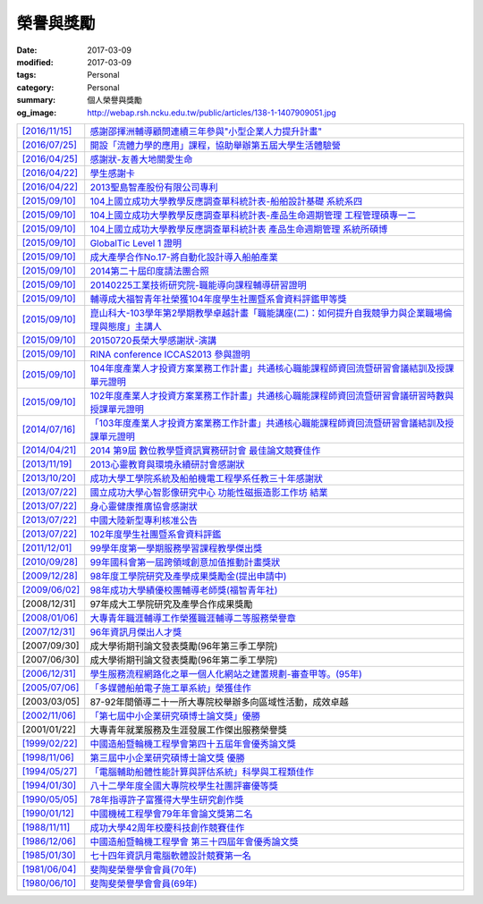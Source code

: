 ==========
榮譽與獎勵
==========

:date: 2017-03-09
:modified: 2017-03-09
:tags: Personal
:category: Personal
:summary: 個人榮譽與獎勵
:og_image: http://webap.rsh.ncku.edu.tw/public/articles/138-1-1407909051.jpg


.. list-table::
   :class: table is-bordered is-striped is-narrow

   * - `[2016/11/15] <http://210.200.14.12/nmshaw_folder/tempdir/pdf525387.pdf>`__
     - `感謝邵揮洲輔導顧問連續三年參與"小型企業人力提升計畫" <http://210.200.14.12/nmshaw_folder/tempdir/pdf525387.pdf>`__

   * - `[2016/07/25] <http://210.200.14.12/nmshaw_folder/tempdir/pdf352169.pdf>`__
     - `開設「流體力學的應用」課程，協助舉辦第五屆大學生活體驗營 <http://210.200.14.12/nmshaw_folder/tempdir/pdf352169.pdf>`__

   * - `[2016/04/25] <http://210.200.14.12/nmshaw_folder/tempdir/pdf025402.pdf>`__
     - `感謝狀-友善大地關愛生命 <http://210.200.14.12/nmshaw_folder/tempdir/pdf025402.pdf>`__

   * - `[2016/04/22] <http://210.200.14.12/nmshaw_folder/tempdir/pdf977352.pdf>`__
     - `學生感謝卡 <http://210.200.14.12/nmshaw_folder/tempdir/pdf977352.pdf>`__

   * - `[2016/04/22] <http://210.200.14.12/nmshaw_folder/tempdir/pdf147381.pdf>`__
     - `2013聖島智產股份有限公司專利 <http://210.200.14.12/nmshaw_folder/tempdir/pdf147381.pdf>`__

   * - `[2015/09/10] <http://210.200.14.12/nmshaw_folder/tempdir/pdf970104.pdf>`__
     - `104上國立成功大學教學反應調查單科統計表-船舶設計基礎 系統系四 <http://210.200.14.12/nmshaw_folder/tempdir/pdf970104.pdf>`__

   * - `[2015/09/10] <http://210.200.14.12/nmshaw_folder/tempdir/pdf397640.pdf>`__
     - `104上國立成功大學教學反應調查單科統計表-產品生命週期管理 工程管理碩專一二 <http://210.200.14.12/nmshaw_folder/tempdir/pdf397640.pdf>`__

   * - `[2015/09/10] <http://210.200.14.12/nmshaw_folder/tempdir/pdf982525.pdf>`__
     - `104上國立成功大學教學反應調查單科統計表 產品生命週期管理 系統所碩博 <http://210.200.14.12/nmshaw_folder/tempdir/pdf982525.pdf>`__

   * - `[2015/09/10] <http://210.200.14.12/nmshaw_folder/tempdir/pdf421581.pdf>`__
     - `GlobalTic Level 1 證明 <http://210.200.14.12/nmshaw_folder/tempdir/pdf421581.pdf>`__

   * - `[2015/09/10] <http://210.200.14.12/nmshaw_folder/tempdir/pdf712628.pdf>`__
     - `成大產學合作No.17-將自動化設計導入船舶產業 <http://210.200.14.12/nmshaw_folder/tempdir/pdf712628.pdf>`__

   * - `[2015/09/10] <http://210.200.14.12/nmshaw_folder/tempdir/pdf318951.pdf>`__
     - `2014第二十屆印度請法團合照 <http://210.200.14.12/nmshaw_folder/tempdir/pdf318951.pdf>`__

   * - `[2015/09/10] <http://210.200.14.12/nmshaw_folder/tempdir/pdf940762.pdf>`__
     - `20140225工業技術研究院-職能導向課程輔導研習證明 <http://210.200.14.12/nmshaw_folder/tempdir/pdf940762.pdf>`__

   * - `[2015/09/10] <http://210.200.14.12/nmshaw_folder/tempdir/pdf388485.pdf>`__
     - `輔導成大福智青年社榮獲104年度學生社團暨系會資料評鑑甲等獎 <http://210.200.14.12/nmshaw_folder/tempdir/pdf388485.pdf>`__

   * - `[2015/09/10] <http://210.200.14.12/nmshaw_folder/tempdir/pdf183026.pdf>`__
     - `崑山科大-103學年第2學期教學卓越計畫「職能講座(二)：如何提升自我競爭力與企業職場倫理與態度」主講人 <http://210.200.14.12/nmshaw_folder/tempdir/pdf183026.pdf>`__

   * - `[2015/09/10] <http://210.200.14.12/nmshaw_folder/tempdir/pdf422436.pdf>`__
     - `20150720長榮大學感謝狀-演講 <http://210.200.14.12/nmshaw_folder/tempdir/pdf422436.pdf>`__

   * - `[2015/09/10] <http://210.200.14.12/nmshaw_folder/tempdir/pdf790264.pdf>`__
     - `RINA conference ICCAS2013 參與證明 <http://210.200.14.12/nmshaw_folder/tempdir/pdf790264.pdf>`__

   * - `[2015/09/10] <http://210.200.14.12/nmshaw_folder/tempdir/pdf877865.pdf>`__
     - `104年度產業人才投資方案業務工作計畫」共通核心職能課程師資回流暨研習會議結訓及授課單元證明 <http://210.200.14.12/nmshaw_folder/tempdir/pdf877865.pdf>`__

   * - `[2015/09/10] <http://210.200.14.12/nmshaw_folder/tempdir/pdf333416.pdf>`__
     - `102年度產業人才投資方案業務工作計畫」共通核心職能課程師資回流暨研習會議研習時數與授課單元證明 <http://210.200.14.12/nmshaw_folder/tempdir/pdf333416.pdf>`__

   * - `[2014/07/16] <http://210.200.14.12/nmshaw_folder/tempdir/pdf269558.pdf>`__
     - `「103年度產業人才投資方案業務工作計畫」共通核心職能課程師資回流暨研習會議結訓及授課單元證明 <http://210.200.14.12/nmshaw_folder/tempdir/pdf269558.pdf>`__

   * - `[2014/04/21] <http://210.200.14.12/nmshaw/utility/picrestore.asp?dblabel=nmshaw&fno=492&db=NEWS>`__
     - `2014 第9屆 數位教學暨資訊實務研討會 最佳論文競賽佳作 <http://210.200.14.12/nmshaw/utility/picrestore.asp?dblabel=nmshaw&fno=492&db=NEWS>`__

   * - `[2013/11/19] <http://210.200.14.12/nmshaw_folder/2013心靈教育與環境永續研討會感謝狀.pdf>`__
     - `2013心靈教育與環境永續研討會感謝狀 <http://210.200.14.12/nmshaw_folder/2013心靈教育與環境永續研討會感謝狀.pdf>`__

   * - `[2013/10/20] <http://210.200.14.12/nmshaw_folder/tempdir/pdf416638.pdf>`__
     - `成功大學工學院系統及船舶機電工程學系任教三十年感謝狀 <http://210.200.14.12/nmshaw_folder/tempdir/pdf416638.pdf>`__

   * - `[2013/07/22] <http://210.200.14.12/nmshaw_folder/tempdir/pdf644299.pdf>`__
     - `國立成功大學心智影像研究中心 功能性磁振造影工作坊 結業 <http://210.200.14.12/nmshaw_folder/tempdir/pdf644299.pdf>`__

   * - `[2013/07/22] <http://210.200.14.12/nmshaw_folder/tempdir/pdf930676.pdf>`__
     - `身心靈健康推廣協會感謝狀 <http://210.200.14.12/nmshaw_folder/tempdir/pdf930676.pdf>`__

   * - `[2013/07/22] <http://210.200.14.12/nmshaw_folder/tempdir/pdf322964.pdf>`__
     - `中國大陸新型專利核准公告 <http://210.200.14.12/nmshaw_folder/tempdir/pdf322964.pdf>`__

   * - `[2013/07/22] <http://210.200.14.12/nmshaw_folder/tempdir/pdf301983.pdf>`__
     - `102年度學生社團暨系會資料評鑑 <http://210.200.14.12/nmshaw_folder/tempdir/pdf301983.pdf>`__

   * - `[2011/12/01] <http://210.200.14.12/nmshaw/utility/picrestore.asp?dblabel=nmshaw&fno=485&db=NEWS>`__
     - `99學年度第一學期服務學習課程教學傑出獎 <http://210.200.14.12/nmshaw/utility/picrestore.asp?dblabel=nmshaw&fno=485&db=NEWS>`__

   * - `[2010/09/28] <readimage.php?file=file/image/100928.JPG>`__
     - `99年國科會第一屆跨領域創意加值推動計畫獎狀 <readimage.php?file=file/image/100928.JPG>`__

   * - `[2009/12/28] <http://60.249.208.12/lambda/readdocument.aspx?documentId=1503>`__
     - `98年度工學院研究及產學成果獎勵金(提出申請中) <http://60.249.208.12/lambda/readdocument.aspx?documentId=1503>`__

   * - `[2009/06/02] <readimage.php?file=file/image/090602.bmp>`__
     - `98年成功大學績優校團輔導老師獎(福智青年社) <readimage.php?file=file/image/090602.bmp>`__

   * - [2008/12/31]
     - 97年成大工學院研究及產學合作成果獎勵

   * - `[2008/01/06] <readimage.php?file=file/image/080106.bmp>`__
     - `大專青年職涯輔導工作榮獲職涯輔導二等服務榮譽章 <readimage.php?file=file/image/080106.bmp>`__

   * - `[2007/12/31] <readimage.php?file=file/image/071231.bmp>`__
     - `96年資訊月傑出人才獎 <readimage.php?file=file/image/071231.bmp>`__

   * - [2007/09/30]
     - 成大學術期刊論文發表獎勵(96年第三季工學院)

   * - [2007/06/30]
     - 成大學術期刊論文發表獎勵(96年第二季工學院)

   * - `[2006/12/31] <readimage.php?file=file/image/061231.bmp>`__
     - `學生服務流程網路化之單一個人化網站之建置規劃-審查甲等。(95年) <readimage.php?file=file/image/061231.bmp>`__

   * - `[2005/07/06] <readimage.php?file=file/image/050706.bmp>`__
     - `「多媒體船舶電子施工單系統」榮獲佳作 <readimage.php?file=file/image/050706.bmp>`__

   * - [2003/03/05]
     - 87-92年間領導二十一所大專院校舉辦多向區域性活動，成效卓越

   * - `[2002/11/06] <readimage.php?file=file/image/021106.JPG>`__
     - `「第七屆中小企業研究碩博士論文獎」優勝 <readimage.php?file=file/image/021106.JPG>`__

   * - [2001/01/22]
     - 大專青年就業服務及生涯發展工作傑出服務榮譽獎

   * - `[1999/02/22] <readimage.php?file=file/image/990222.bmp>`__
     - `中國造船暨輪機工程學會第四十五屆年會優秀論文獎 <readimage.php?file=file/image/990222.bmp>`__

   * - `[1998/11/06] <readimage.php?file=file/image/981106.bmp>`__
     - `第三屆中小企業研究碩博士論文獎 優勝 <readimage.php?file=file/image/981106.bmp>`__

   * - `[1994/05/27] <readimage.php?file=file/image/940527.bmp>`__
     - `「電腦輔助船體性能計算與評估系統」科學與工程類佳作 <readimage.php?file=file/image/940527.bmp>`__

   * - `[1994/01/30] <readimage.php?file=file/image/940130.bmp>`__
     - `八十二學年度全國大專院校學生社團評審優等獎 <readimage.php?file=file/image/940130.bmp>`__

   * - `[1990/05/05] <readimage.php?file=file/image/900505.bmp>`__
     - `78年指導許子富獲得大學生研究創作獎 <readimage.php?file=file/image/900505.bmp>`__

   * - `[1990/01/12] <readimage.php?file=file/image/900112.JPG>`__
     - `中國機械工程學會79年年會論文獎第二名 <readimage.php?file=file/image/900112.JPG>`__

   * - `[1988/11/11] <readimage.php?file=file/image/881111.bmp>`__
     - `成功大學42周年校慶科技創作競賽佳作 <readimage.php?file=file/image/881111.bmp>`__

   * - `[1986/12/06] <readimage.php?file=file/image/861206.bmp>`__
     - `中國造船暨輪機工程學會 第三十四屆年會優秀論文獎 <readimage.php?file=file/image/861206.bmp>`__

   * - `[1985/01/30] <readimage.php?file=file/image/850130.bmp>`__
     - `七十四年資訊月電腦軟體設計競賽第一名 <readimage.php?file=file/image/850130.bmp>`__

   * - `[1981/06/04] <readimage.php?file=file/image/810604.bmp>`__
     - `斐陶斐榮譽學會會員(70年) <readimage.php?file=file/image/810604.bmp>`__

   * - `[1980/06/10] <readimage.php?file=file/image/800610.bmp>`__
     - `斐陶斐榮譽學會會員(69年) <readimage.php?file=file/image/800610.bmp>`__
